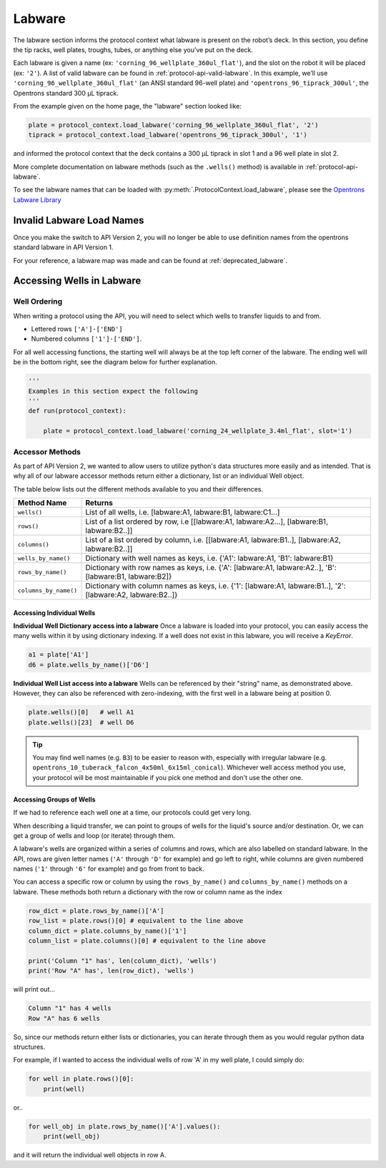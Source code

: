 ########
Labware
########


The labware section informs the protocol context what labware is present on the robot’s deck. In this section, you define the tip racks, well plates, troughs, tubes, or anything else you’ve put on the deck.

Each labware is given a name (ex: ``'corning_96_wellplate_360ul_flat'``), and the slot on the robot it will be placed (ex: ``'2'``). A list of valid labware can be found in :ref:`protocol-api-valid-labware`. In this example, we’ll use ``'corning_96_wellplate_360ul_flat'`` (an ANSI standard 96-well plate) and ``'opentrons_96_tiprack_300ul'``, the Opentrons standard 300 µL tiprack.

From the example given on the home page, the "labware" section looked like:

.. code-block:: python

    plate = protocol_context.load_labware('corning_96_wellplate_360ul_flat', '2')
    tiprack = protocol_context.load_labware('opentrons_96_tiprack_300ul', '1')


and informed the protocol context that the deck contains a 300 µL tiprack in slot 1 and a 96 well plate in slot 2.

More complete documentation on labware methods (such as the ``.wells()`` method) is available in :ref:`protocol-api-labware`.

.. _protocol-api-valid-labware:

To see the labware names that can be loaded with
:py:meth:`.ProtocolContext.load_labware`, please see the
`Opentrons Labware Library`__

__ https://labware.opentrons.com


*****************************
Invalid Labware Load Names
*****************************

Once you make the switch to API Version 2, you will no longer be able to use definition names from the opentrons standard labware in API Version 1.

For your reference, a labware map was made and can be found at :ref:`deprecated_labware`.


**************************
Accessing Wells in Labware
**************************

Well Ordering
^^^^^^^^^^^^^^

When writing a protocol using the API, you will need to select which wells to
transfer liquids to and from.


- Lettered rows ``['A']-['END']``
- Numbered columns ``['1']-['END']``.

For all well accessing functions, the starting well will always be at the top left corner of the labware.
The ending well will be in the bottom right, see the diagram below for further explanation.

.. image:: ../img/well_iteration/Well_Iteration.png

.. code-block:: python

    '''
    Examples in this section expect the following
    '''
    def run(protocol_context):

        plate = protocol_context.load_labware('corning_24_wellplate_3.4ml_flat', slot='1')


Accessor Methods
^^^^^^^^^^^^^^^^
As part of API Version 2, we wanted to allow users to utilize python's data structures more easily and as intended.
That is why all of our labware accessor methods return either a dictionary, list or an individual Well object.

The table below lists out the different methods available to you and their differences.

+------------------------+---------------------------------------------------------------------------------------------------------------+
|   Method Name          |         Returns                                                                                               |
+========================+===============================================================================================================+
|   ``wells()``          | List of all wells, i.e. [labware:A1, labware:B1, labware:C1...]                                               |
+------------------------+---------------------------------------------------------------------------------------------------------------+
|   ``rows()``           | List of a list ordered by row, i.e [[labware:A1, labware:A2...], [labware:B1, labware:B2..]]                  |
+------------------------+---------------------------------------------------------------------------------------------------------------+
| ``columns()``          | List of a list ordered by column, i.e. [[labware:A1, labware:B1..], [labware:A2, labware:B2..]]               |
+------------------------+---------------------------------------------------------------------------------------------------------------+
| ``wells_by_name()``    | Dictionary with well names as keys, i.e. {'A1': labware:A1, 'B1': labware:B1}                                 |
+------------------------+---------------------------------------------------------------------------------------------------------------+
| ``rows_by_name()``     | Dictionary with row names as keys, i.e. {'A': [labware:A1, labware:A2..], 'B': [labware:B1, labware:B2]}      |
+------------------------+---------------------------------------------------------------------------------------------------------------+
| ``columns_by_name()``  | Dictionary with column names as keys, i.e. {'1': [labware:A1, labware:B1..], '2': [labware:A2, labware:B2..]} |
+------------------------+---------------------------------------------------------------------------------------------------------------+

Accessing Individual Wells
--------------------------

**Individual Well Dictionary access into a labware**
Once a labware is loaded into your protocol, you can easily access the many
wells within it by using dictionary indexing. If a well does not exist in this labware,
you will receive a `KeyError`.

.. code-block:: python

    a1 = plate['A1']
    d6 = plate.wells_by_name()['D6']

**Individual Well List access into a labware**
Wells can be referenced by their "string" name, as demonstrated above.
However, they can also be referenced with zero-indexing, with the first well in
a labware being at position 0.

.. code-block:: python

    plate.wells()[0]   # well A1
    plate.wells()[23]  # well D6

.. Tip::
    You may find well names (e.g. ``B3``) to be easier to reason with,
    especially with irregular labware (e.g.
    ``opentrons_10_tuberack_falcon_4x50ml_6x15ml_conical``). Whichever well
    access method you use, your protocol will be most maintainable if you pick
    one method and don't use the other one.

Accessing Groups of Wells
-------------------------
If we had to reference each well one at a time, our protocols could get very
long.

When describing a liquid transfer, we can point to groups of wells for the
liquid's source and/or destination. Or, we can get a group of wells and loop
(or iterate) through them.

A labware's wells are organized within a series of columns and rows, which are
also labelled on standard labware. In the API, rows are given letter names
(``'A'`` through ``'D'`` for example) and go left to right, while columns are
given numbered names (``'1'`` through ``'6'`` for example) and go from front to
back.

You can access a specific row or column by using the ``rows_by_name()`` and
``columns_by_name()`` methods on a labware. These methods both return a dictionary
with the row or column name as the index

.. code-block:: python

    row_dict = plate.rows_by_name()['A']
    row_list = plate.rows()[0] # equivalent to the line above
    column_dict = plate.columns_by_name()['1']
    column_list = plate.columns()[0] # equivalent to the line above

    print('Column "1" has', len(column_dict), 'wells')
    print('Row "A" has', len(row_dict), 'wells')

will print out...

.. code-block:: python

    Column "1" has 4 wells
    Row "A" has 6 wells

So, since our methods return either lists or dictionaries, you can iterate through
them as you would regular python data structures.

For example, if I wanted to access the individual wells of row 'A' in my well plate, I could simply do:

.. code-block:: python

    for well in plate.rows()[0]:
        print(well)

or..

.. code-block:: python

    for well_obj in plate.rows_by_name()['A'].values():
        print(well_obj)

and it will return the individual well objects in row A.

